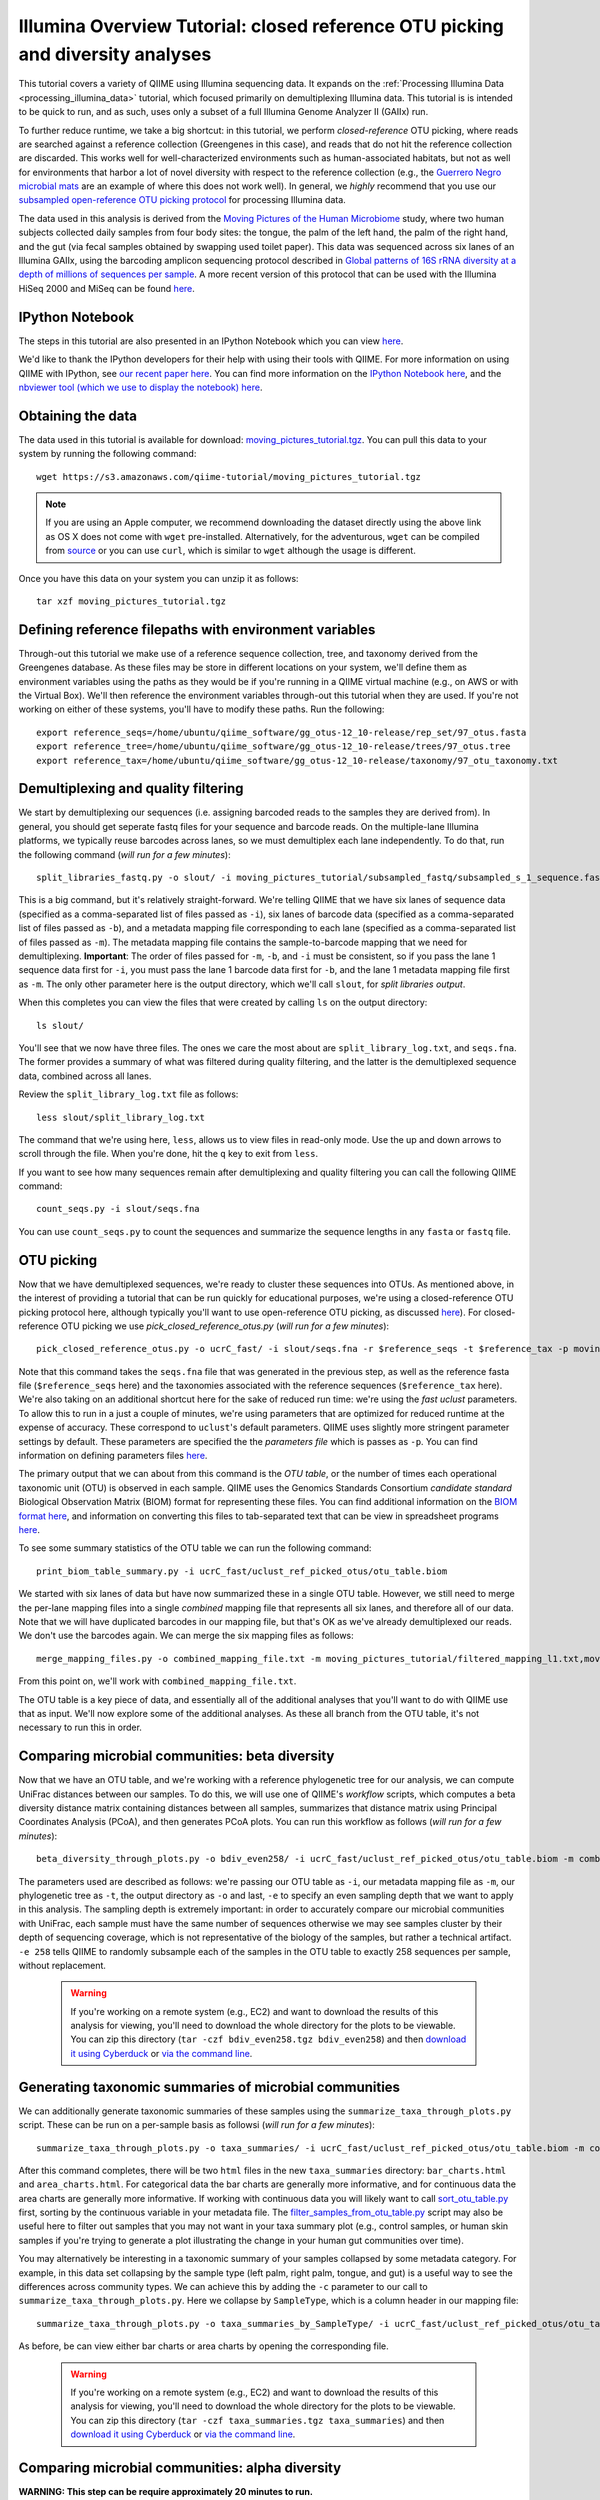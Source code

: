 .. _illumina_overview_tutorial:

===============================================================================
Illumina Overview Tutorial: closed reference OTU picking and diversity analyses
===============================================================================

This tutorial covers a variety of QIIME using Illumina sequencing data. It expands on the :ref:`Processing Illumina Data <processing_illumina_data>` tutorial, which focused primarily on demultiplexing Illumina data. This tutorial is is intended to be quick to run, and as such, uses only a subset of a full Illumina Genome Analyzer II (GAIIx) run. 

To further reduce runtime, we take a big shortcut: in this tutorial, we perform *closed-reference* OTU picking, where reads are searched against a reference collection (Greengenes in this case), and reads that do not hit the reference collection are discarded. This works well for well-characterized environments such as human-associated habitats, but not as well for environments that harbor a lot of novel diversity with respect to the reference collection (e.g., the `Guerrero Negro microbial mats <http://www.ncbi.nlm.nih.gov/pubmed/22832344>`_ are an example of where this does not work well). In general, we *highly* recommend that you use our `subsampled open-reference OTU picking protocol <open_reference_illumina_processing.html#option-2-subsampled-open-reference-otu-picking>`_ for processing Illumina data.

The data used in this analysis is derived from the `Moving Pictures of the Human Microbiome <http://www.ncbi.nlm.nih.gov/pubmed/21624126>`_ study, where two human subjects collected daily samples from four body sites: the tongue, the palm of the left hand, the palm of the right hand, and the gut (via fecal samples obtained by swapping used toilet paper). This data was sequenced across six lanes of an Illumina GAIIx, using the barcoding amplicon sequencing protocol described in `Global patterns of 16S rRNA diversity at a depth of millions of sequences per sample <http://www.ncbi.nlm.nih.gov/pubmed/20534432>`_. A more recent version of this protocol that can be used with the Illumina HiSeq 2000 and MiSeq can be found `here <http://www.ncbi.nlm.nih.gov/pubmed/22402401>`_. 

IPython Notebook
----------------

The steps in this tutorial are also presented in an IPython Notebook which you can view `here <http://nbviewer.ipython.org/urls/raw.github.com/qiime/qiime/master/examples/ipynb/illumina_overview_tutorial.ipynb>`_. 

We'd like to thank the IPython developers for their help with using their tools with QIIME. For more information on using QIIME with IPython, see `our recent paper here <http://www.nature.com/ismej/journal/vaop/ncurrent/full/ismej2012123a.html>`_. You can find more information on the `IPython Notebook here <http://ipython.org/ipython-doc/stable/interactive/htmlnotebook.html>`_, and the `nbviewer tool (which we use to display the notebook) here <http://nbviewer.ipython.org/>`_.

Obtaining the data
------------------

The data used in this tutorial is available for download: `moving_pictures_tutorial.tgz <https://s3.amazonaws.com/qiime-tutorial/moving_pictures_tutorial.tgz>`_. You can pull this data to your system by running the following command::

	wget https://s3.amazonaws.com/qiime-tutorial/moving_pictures_tutorial.tgz

.. note:: If you are using an Apple computer, we recommend downloading the dataset directly using the above link as OS X does not come with ``wget`` pre-installed. Alternatively, for the adventurous, ``wget`` can be compiled from `source <ftp://ftp.gnu.org/gnu/wget/>`_ or you can use ``curl``, which is similar to ``wget`` although the usage is different.

Once you have this data on your system you can unzip it as follows::

	tar xzf moving_pictures_tutorial.tgz

Defining reference filepaths with environment variables
-------------------------------------------------------

Through-out this tutorial we make use of a reference sequence collection, tree, and taxonomy derived from the Greengenes database. As these files may be store in different locations on your system, we'll define them as environment variables using the paths as they would be if you're running in a QIIME virtual machine (e.g., on AWS or with the Virtual Box). We'll then reference the environment variables through-out this tutorial when they are used. If you're not working on either of these systems, you'll have to modify these paths. Run the following::

	export reference_seqs=/home/ubuntu/qiime_software/gg_otus-12_10-release/rep_set/97_otus.fasta
	export reference_tree=/home/ubuntu/qiime_software/gg_otus-12_10-release/trees/97_otus.tree
	export reference_tax=/home/ubuntu/qiime_software/gg_otus-12_10-release/taxonomy/97_otu_taxonomy.txt


Demultiplexing and quality filtering
------------------------------------

We start by demultiplexing our sequences (i.e. assigning barcoded reads to the samples they are derived from). In general, you should get seperate fastq files for your sequence and barcode reads. On the multiple-lane Illumina platforms, we typically reuse barcodes across lanes, so we must demultiplex each lane independently. To do that, run the following command (*will run for a few minutes*)::

	split_libraries_fastq.py -o slout/ -i moving_pictures_tutorial/subsampled_fastq/subsampled_s_1_sequence.fastq,moving_pictures_tutorial/subsampled_fastq/subsampled_s_2_sequence.fastq,moving_pictures_tutorial/subsampled_fastq/subsampled_s_3_sequence.fastq,moving_pictures_tutorial/subsampled_fastq/subsampled_s_4_sequence.fastq,moving_pictures_tutorial/subsampled_fastq/subsampled_s_5_sequence.fastq,moving_pictures_tutorial/subsampled_fastq/subsampled_s_6_sequence.fastq -b moving_pictures_tutorial/subsampled_fastq/subsampled_s_1_sequence_barcodes.fastq,moving_pictures_tutorial/subsampled_fastq/subsampled_s_2_sequence_barcodes.fastq,moving_pictures_tutorial/subsampled_fastq/subsampled_s_3_sequence_barcodes.fastq,moving_pictures_tutorial/subsampled_fastq/subsampled_s_4_sequence_barcodes.fastq,moving_pictures_tutorial/subsampled_fastq/subsampled_s_5_sequence_barcodes.fastq,moving_pictures_tutorial/subsampled_fastq/subsampled_s_6_sequence_barcodes.fastq -m moving_pictures_tutorial/filtered_mapping_l1.txt,moving_pictures_tutorial/filtered_mapping_l2.txt,moving_pictures_tutorial/filtered_mapping_l3.txt,moving_pictures_tutorial/filtered_mapping_l4.txt,moving_pictures_tutorial/filtered_mapping_l5.txt,moving_pictures_tutorial/filtered_mapping_l6.txt

This is a big command, but it's relatively straight-forward. We're telling QIIME that we have six lanes of sequence data (specified as a comma-separated list of files passed as ``-i``), six lanes of barcode data (specified as a comma-separated list of files passed as ``-b``), and a metadata mapping file corresponding to each lane (specified as a comma-separated list of files passed as ``-m``). The metadata mapping file contains the sample-to-barcode mapping that we need for demultiplexing. **Important**: The order of files passed for ``-m``, ``-b``, and ``-i`` must be consistent, so if you pass the lane 1 sequence data first for ``-i``, you must pass the lane 1 barcode data first for ``-b``, and the lane 1 metadata mapping file first as ``-m``. The only other parameter here is the output directory, which we'll call ``slout``, for *split libraries output*.

When this completes you can view the files that were created by calling ``ls`` on the output directory::
	
	ls slout/

You'll see that we now have three files. The ones we care the most about are ``split_library_log.txt``, and ``seqs.fna``. The former provides a summary of what was filtered during quality filtering, and the latter is the demultiplexed sequence data, combined across all lanes.

Review the ``split_library_log.txt`` file as follows::

	less slout/split_library_log.txt

The command that we're using here, ``less``, allows us to view files in read-only mode. Use the up and down arrows to scroll through the file. When you're done, hit the ``q`` key to exit from ``less``. 

If you want to see how many sequences remain after demultiplexing and quality filtering you can call the following QIIME command::
	
	count_seqs.py -i slout/seqs.fna

You can use ``count_seqs.py`` to count the sequences and summarize the sequence lengths in any ``fasta`` or ``fastq`` file.

OTU picking
-----------

Now that we have demultiplexed sequences, we're ready to cluster these sequences into OTUs. As mentioned above, in the interest of providing a tutorial that can be run quickly for educational purposes, we're using a closed-reference OTU picking protocol here, although typically you'll want to use open-reference OTU picking, as discussed `here <open_reference_illumina_processing.html>`_). For closed-reference OTU picking we use `pick_closed_reference_otus.py` (*will run for a few minutes*)::

	pick_closed_reference_otus.py -o ucrC_fast/ -i slout/seqs.fna -r $reference_seqs -t $reference_tax -p moving_pictures_tutorial/ucrC_fast_params.txt

Note that this command takes the ``seqs.fna`` file that was generated in the previous step, as well as the reference fasta file (``$reference_seqs`` here) and the taxonomies associated with the reference sequences (``$reference_tax`` here). We're also taking on an additional shortcut here for the sake of reduced run time: we're using the *fast uclust* parameters. To allow this to run in a just a couple of minutes, we're using parameters that are optimized for reduced runtime at the expense of accuracy. These correspond to ``uclust``'s default parameters. QIIME uses slightly more stringent parameter settings by default. These parameters are specified the the *parameters file* which is passes as ``-p``. You can find information on defining parameters files `here <../documentation/file_formats.html#qiime-parameters>`_.

The primary output that we can about from this command is the *OTU table*, or the number of times each operational taxonomic unit (OTU) is observed in each sample. QIIME uses the Genomics Standards Consortium *candidate standard* Biological Observation Matrix (BIOM) format for representing these files. You can find additional information on the `BIOM format here <http://www.biom-format.org>`_, and information on converting this files to tab-separated text that can be view in spreadsheet programs `here <http://biom-format.org/documentation/biom_conversion.html>`_. 

To see some summary statistics of the OTU table we can run the following command::

	print_biom_table_summary.py -i ucrC_fast/uclust_ref_picked_otus/otu_table.biom

We started with six lanes of data but have now summarized these in a single OTU table. However, we still need to merge the per-lane mapping files into a single *combined* mapping file that represents all six lanes, and therefore all of our data. Note that we will have duplicated barcodes in our mapping file, but that's OK as we've already demultiplexed our reads. We don't use the barcodes again. We can merge the six mapping files as follows::

	merge_mapping_files.py -o combined_mapping_file.txt -m moving_pictures_tutorial/filtered_mapping_l1.txt,moving_pictures_tutorial/filtered_mapping_l2.txt,moving_pictures_tutorial/filtered_mapping_l3.txt,moving_pictures_tutorial/filtered_mapping_l4.txt,moving_pictures_tutorial/filtered_mapping_l5.txt,moving_pictures_tutorial/filtered_mapping_l6.txt

From this point on, we'll work with ``combined_mapping_file.txt``.

The OTU table is a key piece of data, and essentially all of the additional analyses that you'll want to do with QIIME use that as input. We'll now explore some of the additional analyses. As these all branch from the OTU table, it's not necessary to run this in order. 

Comparing microbial communities: beta diversity
-----------------------------------------------

Now that we have an OTU table, and we're working with a reference phylogenetic tree for our analysis, we can compute UniFrac distances between our samples. To do this, we will use one of QIIME's *workflow* scripts, which computes a beta diversity distance matrix containing distances between all samples, summarizes that distance matrix using Principal Coordinates Analysis (PCoA), and then generates PCoA plots. You can run this workflow as follows (*will run for a few minutes*)::

	beta_diversity_through_plots.py -o bdiv_even258/ -i ucrC_fast/uclust_ref_picked_otus/otu_table.biom -m combined_mapping_file.txt -t $reference_tree -e 258

The parameters used are described as follows: we're passing our OTU table as ``-i``, our metadata mapping file as ``-m``, our phylogenetic tree as ``-t``, the output directory as ``-o`` and last, ``-e`` to specify an even sampling depth that we want to apply in this analysis. The sampling depth is extremely important: in order to accurately compare our microbial communities with UniFrac, each sample must have the same number of sequences otherwise we may see samples cluster by their depth of sequencing coverage, which is not representative of the biology of the samples, but rather a technical artifact. ``-e 258`` tells QIIME to randomly subsample each of the samples in the OTU table to exactly 258 sequences per sample, without replacement.

 .. warning:: If you're working on a remote system (e.g., EC2) and want to download the results of this analysis for viewing, you'll need to download the whole directory for the plots to be viewable. You can zip this directory (``tar -czf bdiv_even258.tgz bdiv_even258``) and then `download it using Cyberduck <./working_with_aws.html#working-with-cyberduck>`_ or `via the command line <http://qiime.org/tutorials/working_with_aws.html#working-with-command-line-tools>`_. 


Generating taxonomic summaries of microbial communities
-------------------------------------------------------

We can additionally generate taxonomic summaries of these samples using the ``summarize_taxa_through_plots.py`` script. These can be run on a per-sample basis as followsi (*will run for a few minutes*)::

	summarize_taxa_through_plots.py -o taxa_summaries/ -i ucrC_fast/uclust_ref_picked_otus/otu_table.biom -m combined_mapping_file.txt

After this command completes, there will be two ``html`` files in the new ``taxa_summaries`` directory: ``bar_charts.html`` and ``area_charts.html``. For categorical data the bar charts are generally more informative, and for continuous data the area charts are generally more informative. If working with continuous data you will likely want to call `sort_otu_table.py <../scripts/sort_otu_table.html>`_ first, sorting by the continuous variable in your metadata file. The `filter_samples_from_otu_table.py <../scripts/filter_samples_from_otu_table.html>`_ script may also be useful here to filter out samples that you may not want in your taxa summary plot (e.g., control samples, or human skin samples if you're trying to generate a plot illustrating the change in your human gut communities over time).

You may alternatively be interesting in a taxonomic summary of your samples collapsed by some metadata category. For example, in this data set collapsing by the sample type (left palm, right palm, tongue, and gut) is a useful way to see the differences across community types. We can achieve this by adding the ``-c`` parameter to our call to ``summarize_taxa_through_plots.py``. Here we collapse by ``SampleType``, which is a column header in our mapping file::

	summarize_taxa_through_plots.py -o taxa_summaries_by_SampleType/ -i ucrC_fast/uclust_ref_picked_otus/otu_table.biom -m combined_mapping_file.txt -c "SampleType"

As before, be can view either bar charts or area charts by opening the corresponding file.

 .. warning:: If you're working on a remote system (e.g., EC2) and want to download the results of this analysis for viewing, you'll need to download the whole directory for the plots to be viewable. You can zip this directory (``tar -czf taxa_summaries.tgz taxa_summaries``) and then `download it using Cyberduck <./working_with_aws.html#working-with-cyberduck>`_ or `via the command line <http://qiime.org/tutorials/working_with_aws.html#working-with-command-line-tools>`_. 

Comparing microbial communities: alpha diversity
-------------------------------------------------

**WARNING: This step can be require approximately 20 minutes to run.**

Alpha rarefaction plots are a useful way to compare the relative alpha diversities across samples, and also to determine if we are approaching complete coverage of our microbial communities. We can generate alpha rarefaction plots with QIIME as follows (*will run for over 10 minutes*)::

	alpha_rarefaction.py -o arare_max258/ -i ucrC_fast/uclust_ref_picked_otus/otu_table.biom -m combined_mapping_file.txt -t $reference_tree -e 258

Notice that we again pass ``-e 258`` here. In this case, this specifies the maximum rarefaction depth: in general you want to choose the same value as specified for the even sampling depth to `beta_diversity_through_plots.py` if you are interested in looking at alpha diversity and rarefaction by metadata category.

 .. warning:: If you're working on a remote system (e.g., EC2) and want to download the results of this analysis for viewing, you'll need to download the whole directory for the plots to be viewable. You can zip this directory (``tar -czf arare_max258.tgz arare_max258``) and then `download it using Cyberduck <./working_with_aws.html#working-with-cyberduck>`_ or `via the command line <http://qiime.org/tutorials/working_with_aws.html#working-with-command-line-tools>`_. 

Next steps
----------

This illustrates some of the basic features of QIIME, and there are a lot of places to go from here. If you're interested in seeing additional visualizations, you should check out the `QIIME overview tutorial <tutorial.html>`_. We also highly recommend reviewing how to perform open-reference OTU picking on Illumina data, which you can find `here <open_reference_illumina_processing.html#option-2-subsampled-open-reference-otu-picking>`_. The `Procrustes analysis tutorial <procrustes_analysis.html>`_ illustrates a really cool analysis, allowing you to continue with the same data used here, comparing against the samples sequenced on 454 (rather than Illumina, as in this analysis). If you're interested in some possibilities for statistical analyses you can try our `supervised learning <running_supervised_learning.html>`_ or `distance matrix comparison <distance_matrix_comparison.html>`_ tutorials, both of which can be adapted to use data generated in this tutorial.

Modified Procrustes Analysis Steps (temporary)
----------------------------------------------

We're in the process of modifying the `Procrustes analysis tutorial <procrustes_analysis.html>`_ to more directly follow from this one. In the meantime, these commands will allow you to continue::

	pick_closed_reference_otus.py -i moving_pictures_tutorial/subsampled_454_seqs.fna -o 454_ucrC_fast/ -r $reference_seqs -t $reference_tax -p moving_pictures_tutorial/ucrC_fast_params.txt
	print_biom_table_summary.py -i 454_ucrC_fast/uclust_ref_picked_otus/otu_table.biom
	beta_diversity_through_plots.py -o bdiv_even135/ -i 454_ucrC_fast/uclust_ref_picked_otus/otu_table.biom -e 135 -t $reference_tree -m moving_pictures_tutorial/454_map.txt
	transform_coordinate_matrices.py -o 454_v_illumina/ -i bdiv_even258/unweighted_unifrac_pc.txt,bdiv_even135/unweighted_unifrac_pc.txt -s moving_pictures_tutorial/procrustes_sid_map.txt -r 100
	compare_3d_plots.py -o 454_v_illumina/plots/ -i 454_v_illumina/pc1_transformed.txt,454_v_illumina/pc2_transformed.txt -m moving_pictures_tutorial/procrustes_metadata_map.txt --custom_axes days_since_epoch



.. warning:: If you're working on a remote system (e.g., EC2) and want to download the results of this analysis for viewing, you'll need to download the whole directory for the plots to be viewable. You can zip this directory (``tar -czf 454_v_illumina.tgz 454_v_illumina``) and then `download it using Cyberduck <./working_with_aws.html#working-with-cyberduck>`_ or `via the command line <http://qiime.org/tutorials/working_with_aws.html#working-with-command-line-tools>`_. 














